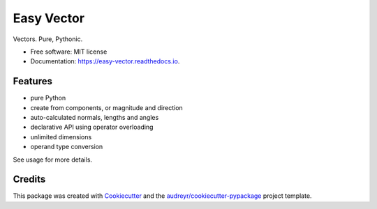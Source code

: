 ===========
Easy Vector
===========


.. image:: https://img.shields.io/pypi/v/easy_vector.svg
        :target: https://pypi.python.org/pypi/easy_vector

.. image:: https://img.shields.io/travis/DariusMontez/easy_vector.svg
        :target: https://travis-ci.org/DariusMontez/easy_vector

.. image:: https://readthedocs.org/projects/easy-vector/badge/?version=latest
        :target: https://easy-vector.readthedocs.io/en/latest/?badge=latest
        :alt: Documentation Status


.. image:: https://pyup.io/repos/github/DariusMontez/easy_vector/shield.svg
     :target: https://pyup.io/repos/github/DariusMontez/easy_vector/
     :alt: Updates



Vectors. Pure, Pythonic.


* Free software: MIT license
* Documentation: https://easy-vector.readthedocs.io.


Features
--------

* pure Python
* create from components, or magnitude and direction
* auto-calculated normals, lengths and angles
* declarative API using operator overloading
* unlimited dimensions
* operand type conversion

See usage for more details.

Credits
-------

This package was created with Cookiecutter_ and the `audreyr/cookiecutter-pypackage`_ project template.

.. _Cookiecutter: https://github.com/audreyr/cookiecutter
.. _`audreyr/cookiecutter-pypackage`: https://github.com/audreyr/cookiecutter-pypackage
